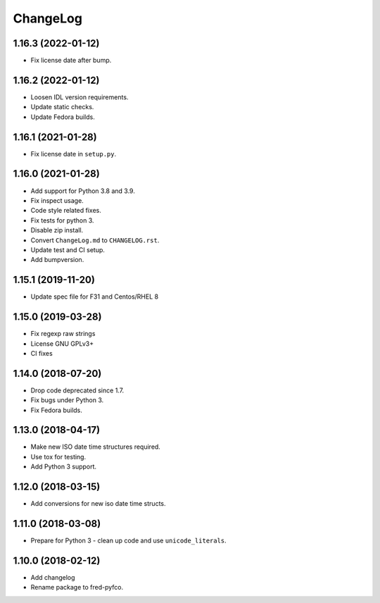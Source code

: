 ChangeLog
=========

1.16.3 (2022-01-12)
-------------------

* Fix license date after bump.

1.16.2 (2022-01-12)
-------------------

* Loosen IDL version requirements.
* Update static checks.
* Update Fedora builds.

1.16.1 (2021-01-28)
-------------------

* Fix license date in ``setup.py``.

1.16.0 (2021-01-28)
-------------------

* Add support for Python 3.8 and 3.9.
* Fix inspect usage.
* Code style related fixes.
* Fix tests for python 3.
* Disable zip install.
* Convert ``ChangeLog.md`` to ``CHANGELOG.rst``.
* Update test and CI setup.
* Add bumpversion.

1.15.1 (2019-11-20)
-------------------

* Update spec file for F31 and Centos/RHEL 8

1.15.0 (2019-03-28)
-------------------

* Fix regexp raw strings
* License GNU GPLv3+
* CI fixes

1.14.0 (2018-07-20)
-------------------

* Drop code deprecated since 1.7.
* Fix bugs under Python 3.
* Fix Fedora builds.

1.13.0 (2018-04-17)
-------------------

* Make new ISO date time structures required.
* Use tox for testing.
* Add Python 3 support.

1.12.0 (2018-03-15)
-------------------

* Add conversions for new iso date time structs.

1.11.0 (2018-03-08)
-------------------

* Prepare for Python 3 - clean up code and use ``unicode_literals``.

1.10.0 (2018-02-12)
-------------------

* Add changelog
* Rename package to fred-pyfco.
